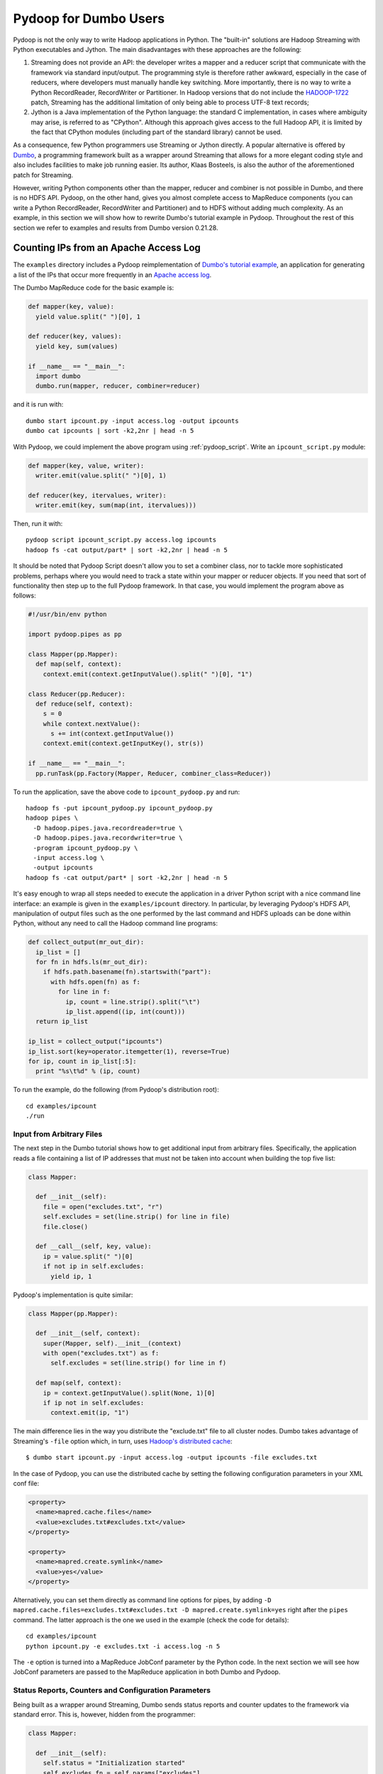 Pydoop for Dumbo Users
======================

Pydoop is not the only way to write Hadoop applications in Python. The
"built-in" solutions are Hadoop Streaming with Python executables and
Jython. The main disadvantages with these approaches are the
following:

#. Streaming does not provide an API: the developer writes a mapper
   and a reducer script that communicate with the framework via
   standard input/output. The programming style is therefore rather
   awkward, especially in the case of reducers, where developers must
   manually handle key switching. More importantly, there is no way to
   write a Python RecordReader, RecordWriter or Partitioner. In Hadoop
   versions that do not include the `HADOOP-1722
   <https://issues.apache.org/jira/browse/HADOOP-1722>`_ patch,
   Streaming has the additional limitation of only being able to
   process UTF-8 text records;

#. Jython is a Java implementation of the Python language: the
   standard C implementation, in cases where ambiguity may arise, is
   referred to as "CPython". Although this approach gives access to
   the full Hadoop API, it is limited by the fact that CPython
   modules (including part of the standard library) cannot be used.

As a consequence, few Python programmers use Streaming or Jython
directly. A popular alternative is offered by `Dumbo
<http://klbostee.github.com/dumbo>`_, a programming framework built as
a wrapper around Streaming that allows for a more elegant coding style
and also includes facilities to make job running easier. Its author,
Klaas Bosteels, is also the author of the aforementioned patch for
Streaming.

However, writing Python components other than the mapper, reducer and
combiner is not possible in Dumbo, and there is no HDFS API. Pydoop,
on the other hand, gives you almost complete access to MapReduce
components (you can write a Python RecordReader, RecordWriter and
Partitioner) and to HDFS without adding much complexity. As an
example, in this section we will show how to rewrite Dumbo's tutorial
example in Pydoop. Throughout the rest of this section we refer to
examples and results from Dumbo version 0.21.28.


Counting IPs from an Apache Access Log
--------------------------------------

The ``examples`` directory includes a Pydoop reimplementation of
`Dumbo's tutorial example
<http://wiki.github.com/klbostee/dumbo/short-tutorial>`_, an
application for generating a list of the IPs that occur more
frequently in an `Apache access log
<http://httpd.apache.org/docs/1.3/logs.html#common>`_.

The Dumbo MapReduce code for the basic example is:

.. code-block:: python

  def mapper(key, value):
    yield value.split(" ")[0], 1
    
  def reducer(key, values):
    yield key, sum(values)
    
  if __name__ == "__main__":
    import dumbo
    dumbo.run(mapper, reducer, combiner=reducer)

and it is run with::

  dumbo start ipcount.py -input access.log -output ipcounts
  dumbo cat ipcounts | sort -k2,2nr | head -n 5

With Pydoop, we could implement the above program using
:ref:`pydoop_script`.  Write an ``ipcount_script.py`` module:

.. code-block:: python

  def mapper(key, value, writer):
    writer.emit(value.split(" ")[0], 1)

  def reducer(key, itervalues, writer):
    writer.emit(key, sum(map(int, itervalues)))

Then, run it with::

  pydoop script ipcount_script.py access.log ipcounts
  hadoop fs -cat output/part* | sort -k2,2nr | head -n 5

It should be noted that Pydoop Script doesn't allow you to set a combiner
class, nor to tackle more sophisticated problems, perhaps where you would need
to track a state within your mapper or reducer objects.  If you need that sort
of functionality then step up to the full Pydoop framework.  In that case, you
would implement the program above as follows:

.. code-block:: python

  #!/usr/bin/env python
  
  import pydoop.pipes as pp
  
  class Mapper(pp.Mapper):
    def map(self, context):
      context.emit(context.getInputValue().split(" ")[0], "1")
  
  class Reducer(pp.Reducer):
    def reduce(self, context):
      s = 0
      while context.nextValue():
        s += int(context.getInputValue())
      context.emit(context.getInputKey(), str(s))
  
  if __name__ == "__main__":
    pp.runTask(pp.Factory(Mapper, Reducer, combiner_class=Reducer))

To run the application, save the above code to ``ipcount_pydoop.py`` and run::

  hadoop fs -put ipcount_pydoop.py ipcount_pydoop.py
  hadoop pipes \
    -D hadoop.pipes.java.recordreader=true \
    -D hadoop.pipes.java.recordwriter=true \
    -program ipcount_pydoop.py \
    -input access.log \
    -output ipcounts
  hadoop fs -cat output/part* | sort -k2,2nr | head -n 5

It's easy enough to wrap all steps needed to execute the application
in a driver Python script with a nice command line interface: an
example is given in the ``examples/ipcount``
directory. In particular, by leveraging Pydoop's HDFS API,
manipulation of output files such as the one performed by the last
command and HDFS uploads can be done within Python, without any need
to call the Hadoop command line programs:

.. code-block:: python

  def collect_output(mr_out_dir):
    ip_list = []
    for fn in hdfs.ls(mr_out_dir):
      if hdfs.path.basename(fn).startswith("part"):
        with hdfs.open(fn) as f:
          for line in f:
            ip, count = line.strip().split("\t")
            ip_list.append((ip, int(count)))
    return ip_list

  ip_list = collect_output("ipcounts")
  ip_list.sort(key=operator.itemgetter(1), reverse=True)
  for ip, count in ip_list[:5]:
    print "%s\t%d" % (ip, count)

To run the example, do the following (from Pydoop's distribution root)::

  cd examples/ipcount
  ./run


Input from Arbitrary Files
^^^^^^^^^^^^^^^^^^^^^^^^^^

The next step in the Dumbo tutorial shows how to get additional input
from arbitrary files. Specifically, the application reads a file
containing a list of IP addresses that must not be taken into account
when building the top five list:

.. code-block:: python

  class Mapper:
  
    def __init__(self):
      file = open("excludes.txt", "r")
      self.excludes = set(line.strip() for line in file)
      file.close()
  
    def __call__(self, key, value):
      ip = value.split(" ")[0]
      if not ip in self.excludes:
        yield ip, 1

Pydoop's implementation is quite similar:

.. code-block:: python

  class Mapper(pp.Mapper):
  
    def __init__(self, context):
      super(Mapper, self).__init__(context)
      with open("excludes.txt") as f:
        self.excludes = set(line.strip() for line in f)
  
    def map(self, context):
      ip = context.getInputValue().split(None, 1)[0]
      if ip not in self.excludes:
        context.emit(ip, "1")

The main difference lies in the way you distribute the "exclude.txt"
file to all cluster nodes. Dumbo takes advantage of Streaming's
``-file`` option which, in turn, uses `Hadoop's distributed cache
<http://hadoop.apache.org/common/docs/r0.20.2/mapred_tutorial.html#DistributedCache>`_::

  $ dumbo start ipcount.py -input access.log -output ipcounts -file excludes.txt

In the case of Pydoop, you can use the distributed cache by setting
the following configuration parameters in your XML conf file:

.. code-block:: xml

  <property>
    <name>mapred.cache.files</name>
    <value>excludes.txt#excludes.txt</value>
  </property>

  <property>
    <name>mapred.create.symlink</name>
    <value>yes</value>
  </property>

Alternatively, you can set them directly as command line options for
pipes, by adding ``-D mapred.cache.files=excludes.txt#excludes.txt -D
mapred.create.symlink=yes`` right after the ``pipes`` command. The
latter approach is the one we used in the example (check the code for
details)::

  cd examples/ipcount
  python ipcount.py -e excludes.txt -i access.log -n 5

The ``-e`` option is turned into a MapReduce JobConf parameter by the
Python code. In the next section we will see how JobConf parameters
are passed to the MapReduce application in both Dumbo and Pydoop.


Status Reports, Counters and Configuration Parameters
^^^^^^^^^^^^^^^^^^^^^^^^^^^^^^^^^^^^^^^^^^^^^^^^^^^^^

Being built as a wrapper around Streaming, Dumbo sends status reports
and counter updates to the framework via standard error. This is,
however, hidden from the programmer:

.. code-block:: python

  class Mapper:
    
    def __init__(self):
      self.status = "Initialization started"
      self.excludes_fn = self.params["excludes"]
      file = open(self.excludes_fn, "r")
      self.excludes = set(line.strip() for line in file)
      file.close()
      self.status = "Initialization done"
  
    def __call__(self, key, value):
      ip = value.split(" ")[0]
      if not ip in self.excludes:
        yield ip, 1
      else:
        self.counters["Excluded lines"] += 1

In Dumbo, values for parameters are supplied via the ``-param``
option: in this case, for instance, you would add ``-param
excludes=excludes.txt`` to Dumbo's command line.

The Pydoop equivalent of the above is:

.. code-block:: python

  class Mapper(pp.Mapper):
  
    def __init__(self, context):
      super(Mapper, self).__init__(context)
      context.setStatus("Initialization started")
      self.excluded_counter = context.getCounter("IPCOUNT", "EXCLUDED_LINES")
      jc = context.getJobConf()
      pu.jc_configure(self, jc, "ipcount.excludes", "excludes_fn", "")
      if self.excludes_fn:
        with open(self.excludes_fn) as f:
          self.excludes = set(line.strip() for line in f)
      else:
        self.excludes = set()
      context.setStatus("Initialization done")
  
    def map(self, context):
      ip = context.getInputValue().split(None,1)[0]
      if ip not in self.excludes:
        context.emit(ip, "1")
      else:
        context.incrementCounter(self.excluded_counter, 1)

The ``ipcount.excludes`` parameter is passed in the same way as any
other configuration parameter (see the distributed cache example in
the previous section).


Input and Output Formats
^^^^^^^^^^^^^^^^^^^^^^^^

Just like Dumbo, Pydoop has currently no support for writing Python
input and output format classes (however, unlike Dumbo, Pydoop allows
you to write record readers/writers). You can use Java input/output
formats by setting the ``mapred.input.format.class`` and the
``mapred.output.format.class`` properties: see
:doc:`examples/sequence_file` for an example. Note that if you write
your own Java input/output format class, you need to pass the
corresponding jar file name to pipes via the ``-jar`` option.


Automatic Deployment of Python Packages
^^^^^^^^^^^^^^^^^^^^^^^^^^^^^^^^^^^^^^^

Dumbo includes a ``-libegg`` option for automatic distribution of
`Python eggs
<http://peak.telecommunity.com/DevCenter/PythonEggs>`_. For an example
on how to distribute arbitrary Python packages, possibly including
Pydoop itself, to all cluster nodes, see :doc:`self_contained`\ .


Performance
^^^^^^^^^^^

We tested Pydoop (version 0.3.6) and Dumbo (version 0.21.28) with
their respective wordcount examples. The test we ran was very similar
to the one described in [#pydoop]_ (wordcount on 20 GB of random
English text -- average completion time over five iterations), but
this time we used only 48 CPUs distributed over 24 nodes and a block
size of 64 MB. In [#pydoop]_ we found out that pre-HADOOP-1722
Streaming was about 2.6 times slower than Pydoop, while in this test
Dumbo was only 1.9 times slower.


.. rubric:: Footnotes

.. [#pydoop] Simone Leo, Gianluigi Zanetti. `Pydoop: a Python
   MapReduce and HDFS API for Hadoop.
   <http://dx.doi.org/10.1145/1851476.1851594>`_, Proceedings Of The
   19th ACM International Symposium On High Performance Distributed
   Computing, page 819--825, 2010
